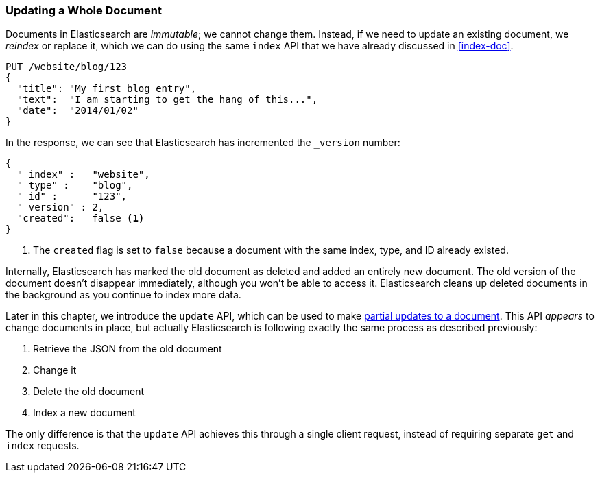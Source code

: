 [[update-doc]]
=== Updating a Whole Document

Documents in Elasticsearch are _immutable_; we cannot change them.((("documents", "updating whole document")))((("updating documents", "whole document"))) Instead, if
we need to update an existing document, we _reindex_ or replace it, which we
can do using the same `index` API that we have already discussed in
<<index-doc>>.

[source,js]
--------------------------------------------------
PUT /website/blog/123
{
  "title": "My first blog entry",
  "text":  "I am starting to get the hang of this...",
  "date":  "2014/01/02"
}
--------------------------------------------------
// SENSE: 030_Data/25_Reindex_doc.json

In the response, we can see that Elasticsearch has ((("version number (documents)", "incremented when document replaced")))incremented the `_version`
number:

[source,js]
--------------------------------------------------
{
  "_index" :   "website",
  "_type" :    "blog",
  "_id" :      "123",
  "_version" : 2,
  "created":   false <1>
}
--------------------------------------------------
<1> The `created` flag is((("created flag"))) set to `false` because a document with the same
    index, type, and ID already existed.

Internally, Elasticsearch has marked the old document as deleted and added an
entirely new document.((("deleted documents"))) The old version of the document doesn't disappear
immediately, although you won't be able to access it. Elasticsearch cleans up
deleted documents in the background as you continue to index more data.

Later in this chapter, we introduce the `update` API, which can be used to
make <<partial-updates,partial updates to a document>>. This API _appears_ to
change documents in place, but actually Elasticsearch is following exactly the
same process as described previously:

1. Retrieve the JSON from the old document
2. Change it
3. Delete the old document
4. Index a new document

The only difference is that the `update` API achieves this through a single
client request, instead of requiring separate `get` and `index` requests.

